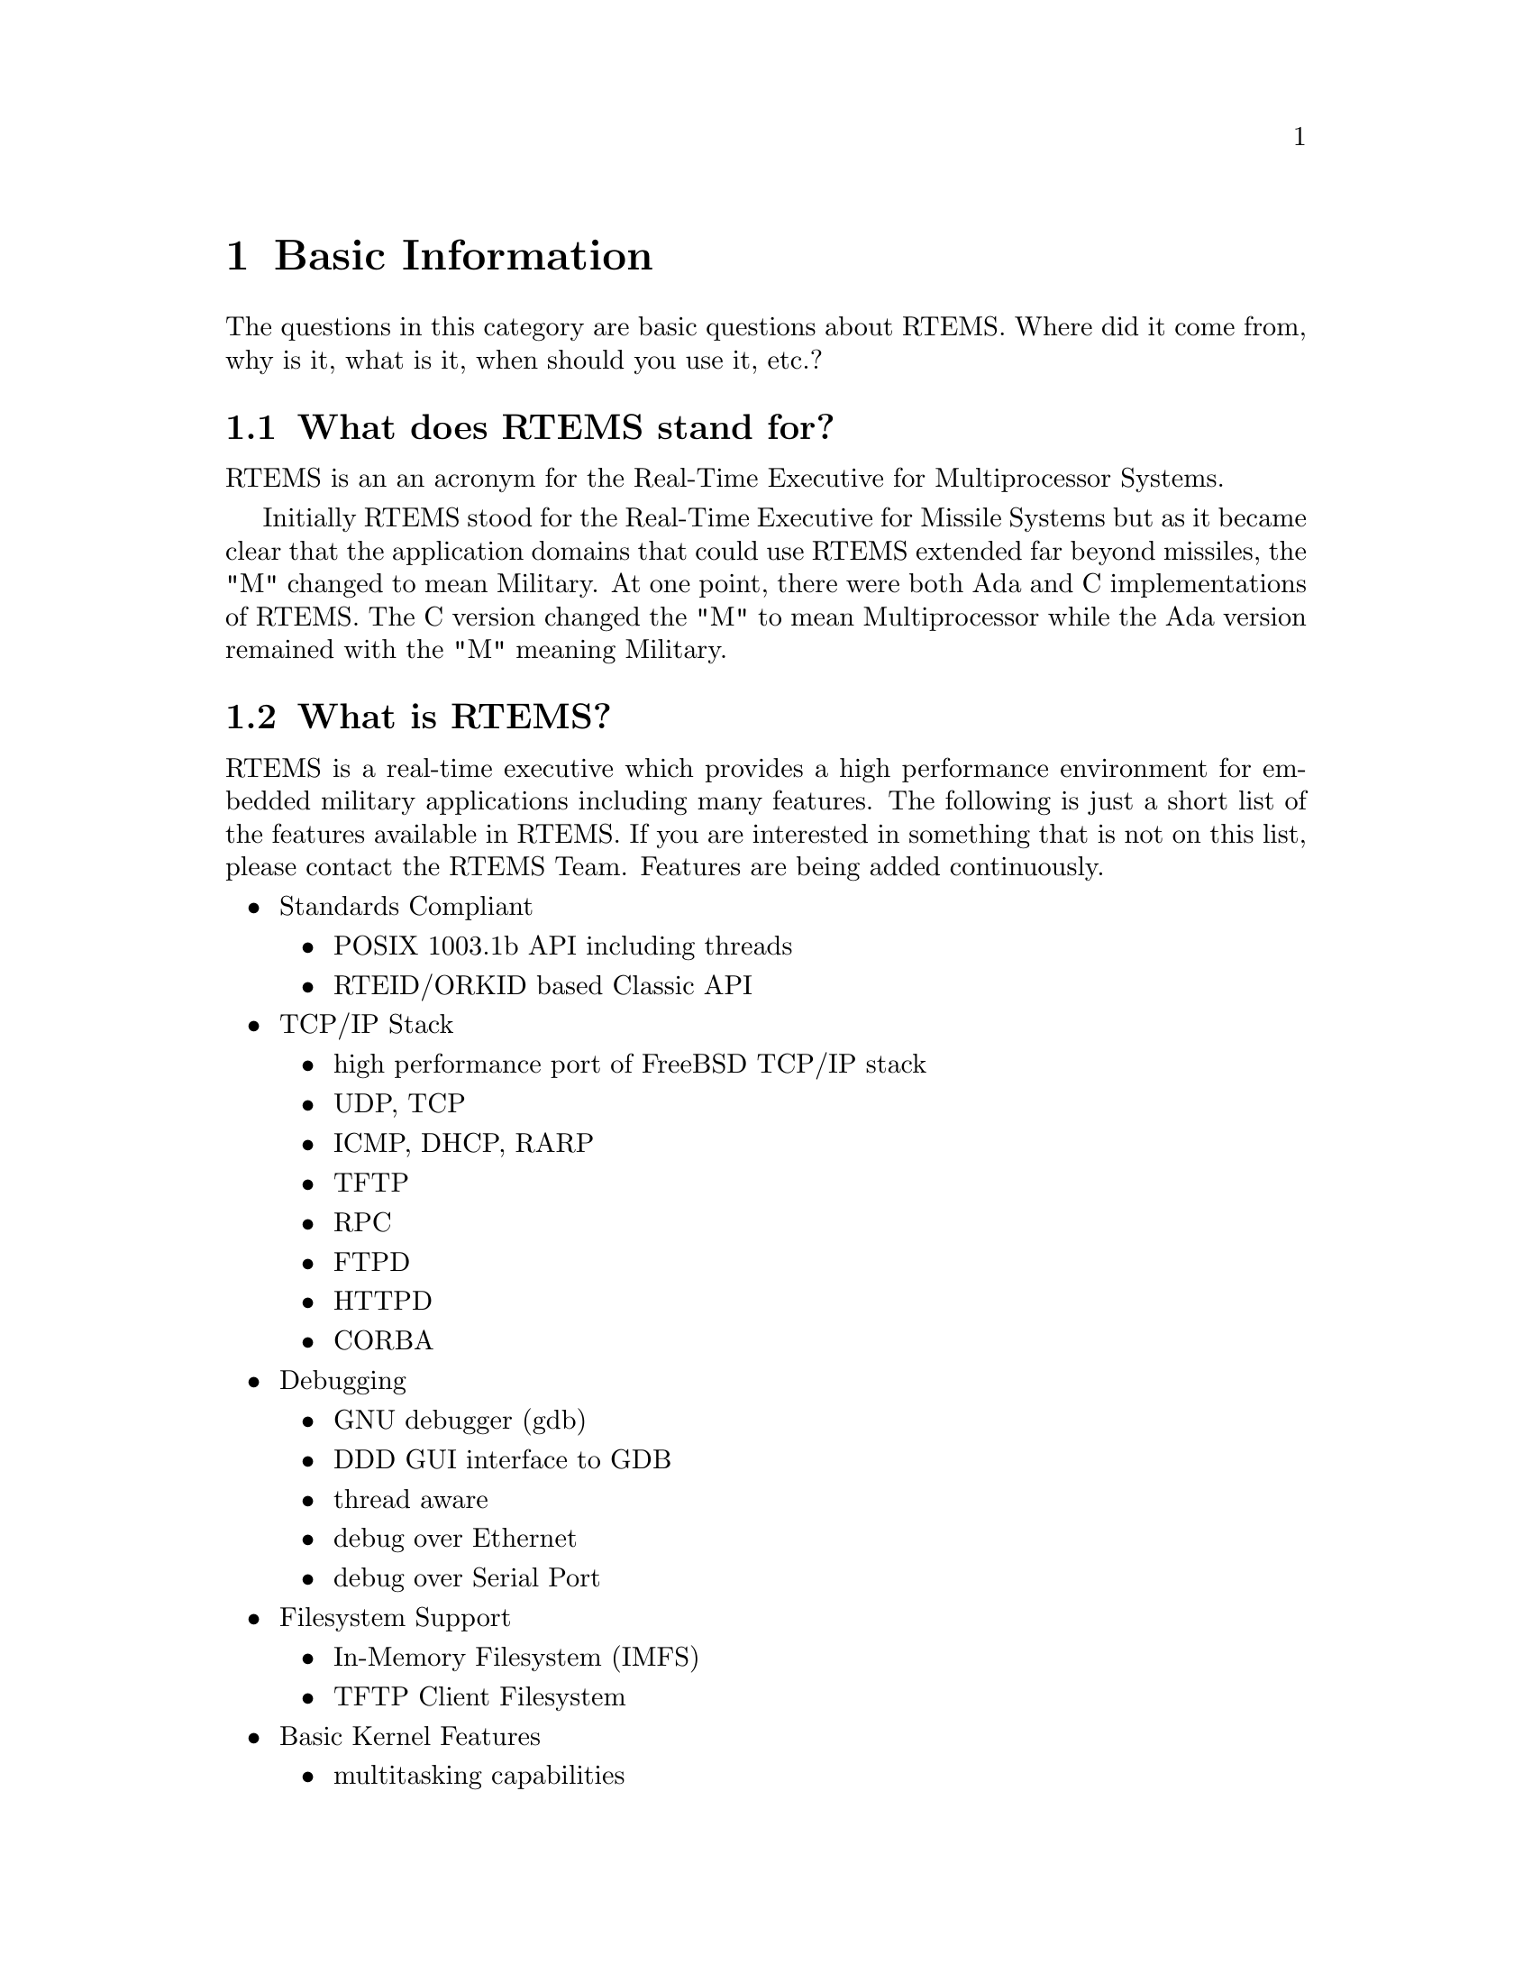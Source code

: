 @c
@c  COPYRIGHT (c) 1988-2002.
@c  On-Line Applications Research Corporation (OAR).
@c  All rights reserved.
@c
@c  $Id$
@c


@node Basic Information, What does RTEMS stand for?, Top, Top

@chapter Basic Information
@ifinfo
@menu
* What does RTEMS stand for?::
* What is RTEMS?::
* What standards does RTEMS support?::
* What processors is RTEMS available for?::
* Executive vs. Kernel vs. Operating System (RTOS)::
* Where/why was it developed?::
* Are there no similar commercial products?::
* How can I get RTEMS?::
* What about support?::
* Are there any mailing lists?::
* Are there any license restrictions?::
* Are there any export restrictions?::
@end menu
@end ifinfo

The questions in this category are basic questions about RTEMS.  Where
did it come from, why is it, what is it, when should you use it, etc.?


@node What does RTEMS stand for?, What is RTEMS?, Basic Information, Basic Information

@section What does RTEMS stand for?

RTEMS is an an acronym for the Real-Time Executive for Multiprocessor
Systems.

Initially RTEMS stood for the Real-Time Executive for Missile Systems
but as it became clear that the application domains that could use
RTEMS extended far beyond missiles, the "M" changed to mean Military.
At one point, there were both Ada and C implementations of RTEMS.  The
C version changed the "M" to mean Multiprocessor while the Ada version
remained with the "M" meaning Military.


@node What is RTEMS?, What standards does RTEMS support?, What does RTEMS stand for?, Basic Information

@section What is RTEMS?

RTEMS is a real-time executive which provides a high performance
environment for embedded military applications including many
features. The following is just a short list of the features
available in RTEMS.  If you are interested in something that
is not on this list, please contact the RTEMS Team.  Features
are being added continuously.

@itemize @bullet

@item Standards Compliant
@itemize @bullet
@item POSIX 1003.1b API including threads
@item RTEID/ORKID based Classic API
@end itemize

@item TCP/IP Stack
@itemize @bullet
@item high performance port of FreeBSD TCP/IP stack
@item UDP, TCP
@item ICMP, DHCP, RARP
@item TFTP
@item RPC
@item FTPD
@item HTTPD
@item CORBA
@end itemize

@item Debugging
@itemize @bullet
@item GNU debugger (gdb)
@item DDD GUI interface to GDB
@item thread aware
@item debug over Ethernet
@item debug over Serial Port
@end itemize

@item Filesystem Support
@itemize @bullet
@item In-Memory Filesystem (IMFS)
@item TFTP Client Filesystem
@end itemize

@item Basic Kernel Features
@itemize @bullet
@item multitasking capabilities
@item homogeneous and heterogeneous multiprocessor systems
@item event-driven, priority-based, preemptive scheduling
@item optional rate monotonic scheduling
@item intertask communication and synchronization
@item priority inheritance
@item responsive interrupt management
@item dynamic memory allocation
@item high level of user configurability
@end itemize

@end itemize



@node What standards does RTEMS support?, What processors is RTEMS available for?, What is RTEMS?, Basic Information

@section What standards does RTEMS support?

The original "Classic" RTEMS API is based on the Real-Time Executive
Interface Definition (RTEID) and the Open Real-Time Kernel Interface
Definition (ORKID).  RTEMS also includes support for POSIX threads
and real-time extensions.

With the addition of file system infrastructure, RTEMS supports
about 70% of the POSIX 1003.1b-1996 standard.  This standard
defines the programming interfaces of standard UNIX.   This means
that much source code that works on UNIX, also works on RTEMS.


@node What processors is RTEMS available for?, Executive vs. Kernel vs. Operating System (RTOS), What standards does RTEMS support?, Basic Information

@section What processors is RTEMS available for?

RTEMS is available for the following processor families:

@itemize @bullet
@item Motorola MC68xxx
@item Motorola MC683xx
@item Motorola ColdFire
@item ARM
@item Hitachi H8/300
@item Hitachi SH
@item Intel i386
@item Intel i960
@item MIPS
@item PowerPC
@item SPARC
@item Texas Instruments C3x/C4x
@item OpenCores OR32
@end itemize

In addition, there is a port to UNIX which can be used as a prototyping
and simulation environment.


@node Executive vs. Kernel vs. Operating System (RTOS), Where/why was it developed?, What processors is RTEMS available for?, Basic Information

@section Executive vs. Kernel vs. Operating System (RTOS)

The developers of RTEMS developers use the terms executive and kernel
interchangeably.  In the embedded system community, the terms executive
or kernel are generally used to refer to small operating systems.
So we consider it proper to refer to RTEMS as an executive, a kernel,
or an operating system.


@node Where/why was it developed?, Are there no similar commercial products?, Executive vs. Kernel vs. Operating System (RTOS), Basic Information

@section Where/why was it developed?

RTEMS was developed by On-Line Applications Research Corporation (OAR)
for the U.S. Army Missile Command prior to that organizations merger
with the Aviation Command that resulted in the new command, U. S. Army
Aviation and Missile command (AMCOM).  The original goal of RTEMS was
to provide a portable, standards-based real-time executive for which
source code was available and royalties were paid.

In other words, RTEMS was open source before open source was cool.

Since the initial release to the world, the RTEMS Community has
grown enormously and contributed significantly to RTEMS.  Important
additions such as the TCP/IP stack, FAT filesystem, multiple ports,
device drivers, and most BSPs have come from users like yourself.


@node Are there no similar commercial products?, How can I get RTEMS?, Where/why was it developed?, Basic Information

@section Are there no similar commercial products?

Yes, but not all are based on standards and the open source philosophy.


@node How can I get RTEMS?, What about support?, Are there no similar commercial products?, Basic Information

@section How can I get RTEMS?

RTEMS is distributed from @uref{@value{RTEMSHTTPURL},@value{RTEMSHTTPURL}}.
This is a server dedicated to the RTEMS Project which was donated by and
hosted by @uref{http://www.oarcorp.com,OAR Corporation} to provide
a focal point for all RTEMS activities.  Point your
favorite browser at the following URL and following the link:

@uref{@value{RTEMSHTTPURL},@value{RTEMSHTTPURL}}

But if you are already reading this, you probably already found it. :)


@node What about support?, Are there any mailing lists?, How can I get RTEMS?, Basic Information

@section What about support?

RTEMS development and support services are available from a number
of firms.  See
@uref{@value{RTEMSHTTPURL}/support.html,@value{RTEMSHTTPURL}/support.html}
for the current list of RTEMS service providers.

Remember that RTEMS maintenance is funded by users.  If you are
using RTEMS on a commercial project, please get support.


@node Are there any mailing lists?, Are there any license restrictions?, What about support?, Basic Information

@section Are there any mailing lists?

The primary RTEMS mailing list is @code{@value{RTEMSUSERS}}.  This
list is for general RTEMS discussions, questions, design help, advice,
etc..  Subscribe by sending an empty mail
message to @code{@value{RTEMSUSERSSUBSCRIBE}}.  This
mailing list is archived at:

@example
http://www.rtems.com/ml/rtems-users
@end example

The @code{@value{RTEMSSNAPSHOTS}} mailing list is for those
interested in taking a more active role in the design, development,
and maintenance of RTEMS.  Discussions on this list tend to focus
on problems in the development source, design of new features, problem
reports, etc..  Subscribe by sending an empty mail
message to @code{@value{RTEMSSNAPSHOTSSUBSCRIBE}}.
mailing list is archived at:

@example
http://www.rtems.com/ml/rtems-snapshots
@end example

The archives for both mailing lists include discussions back
to 1997.


@node Are there any license restrictions?, Are there any export restrictions?, Are there any mailing lists?, Basic Information

@section Are there any license restrictions?

RTEMS is licensed under a modified version of the GNU General Public License
(GPL).  The modification places no restrictions on the applications which
use RTEMS but protects the interests of those who work on RTEMS.

The TCP/IP network stack included with RTEMS is a port of the FreeBSD
network stack and is licensed under different terms that also do not
place restrictions on the application.


@node Are there any export restrictions?, , Are there any license restrictions?, Basic Information

@section Are there any export restrictions?

No.



